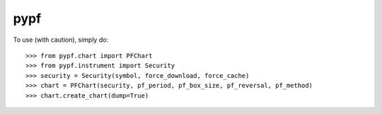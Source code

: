 pypf
--------

To use (with caution), simply do::

    >>> from pypf.chart import PFChart
    >>> from pypf.instrument import Security
    >>> security = Security(symbol, force_download, force_cache)
    >>> chart = PFChart(security, pf_period, pf_box_size, pf_reversal, pf_method)
    >>> chart.create_chart(dump=True)
